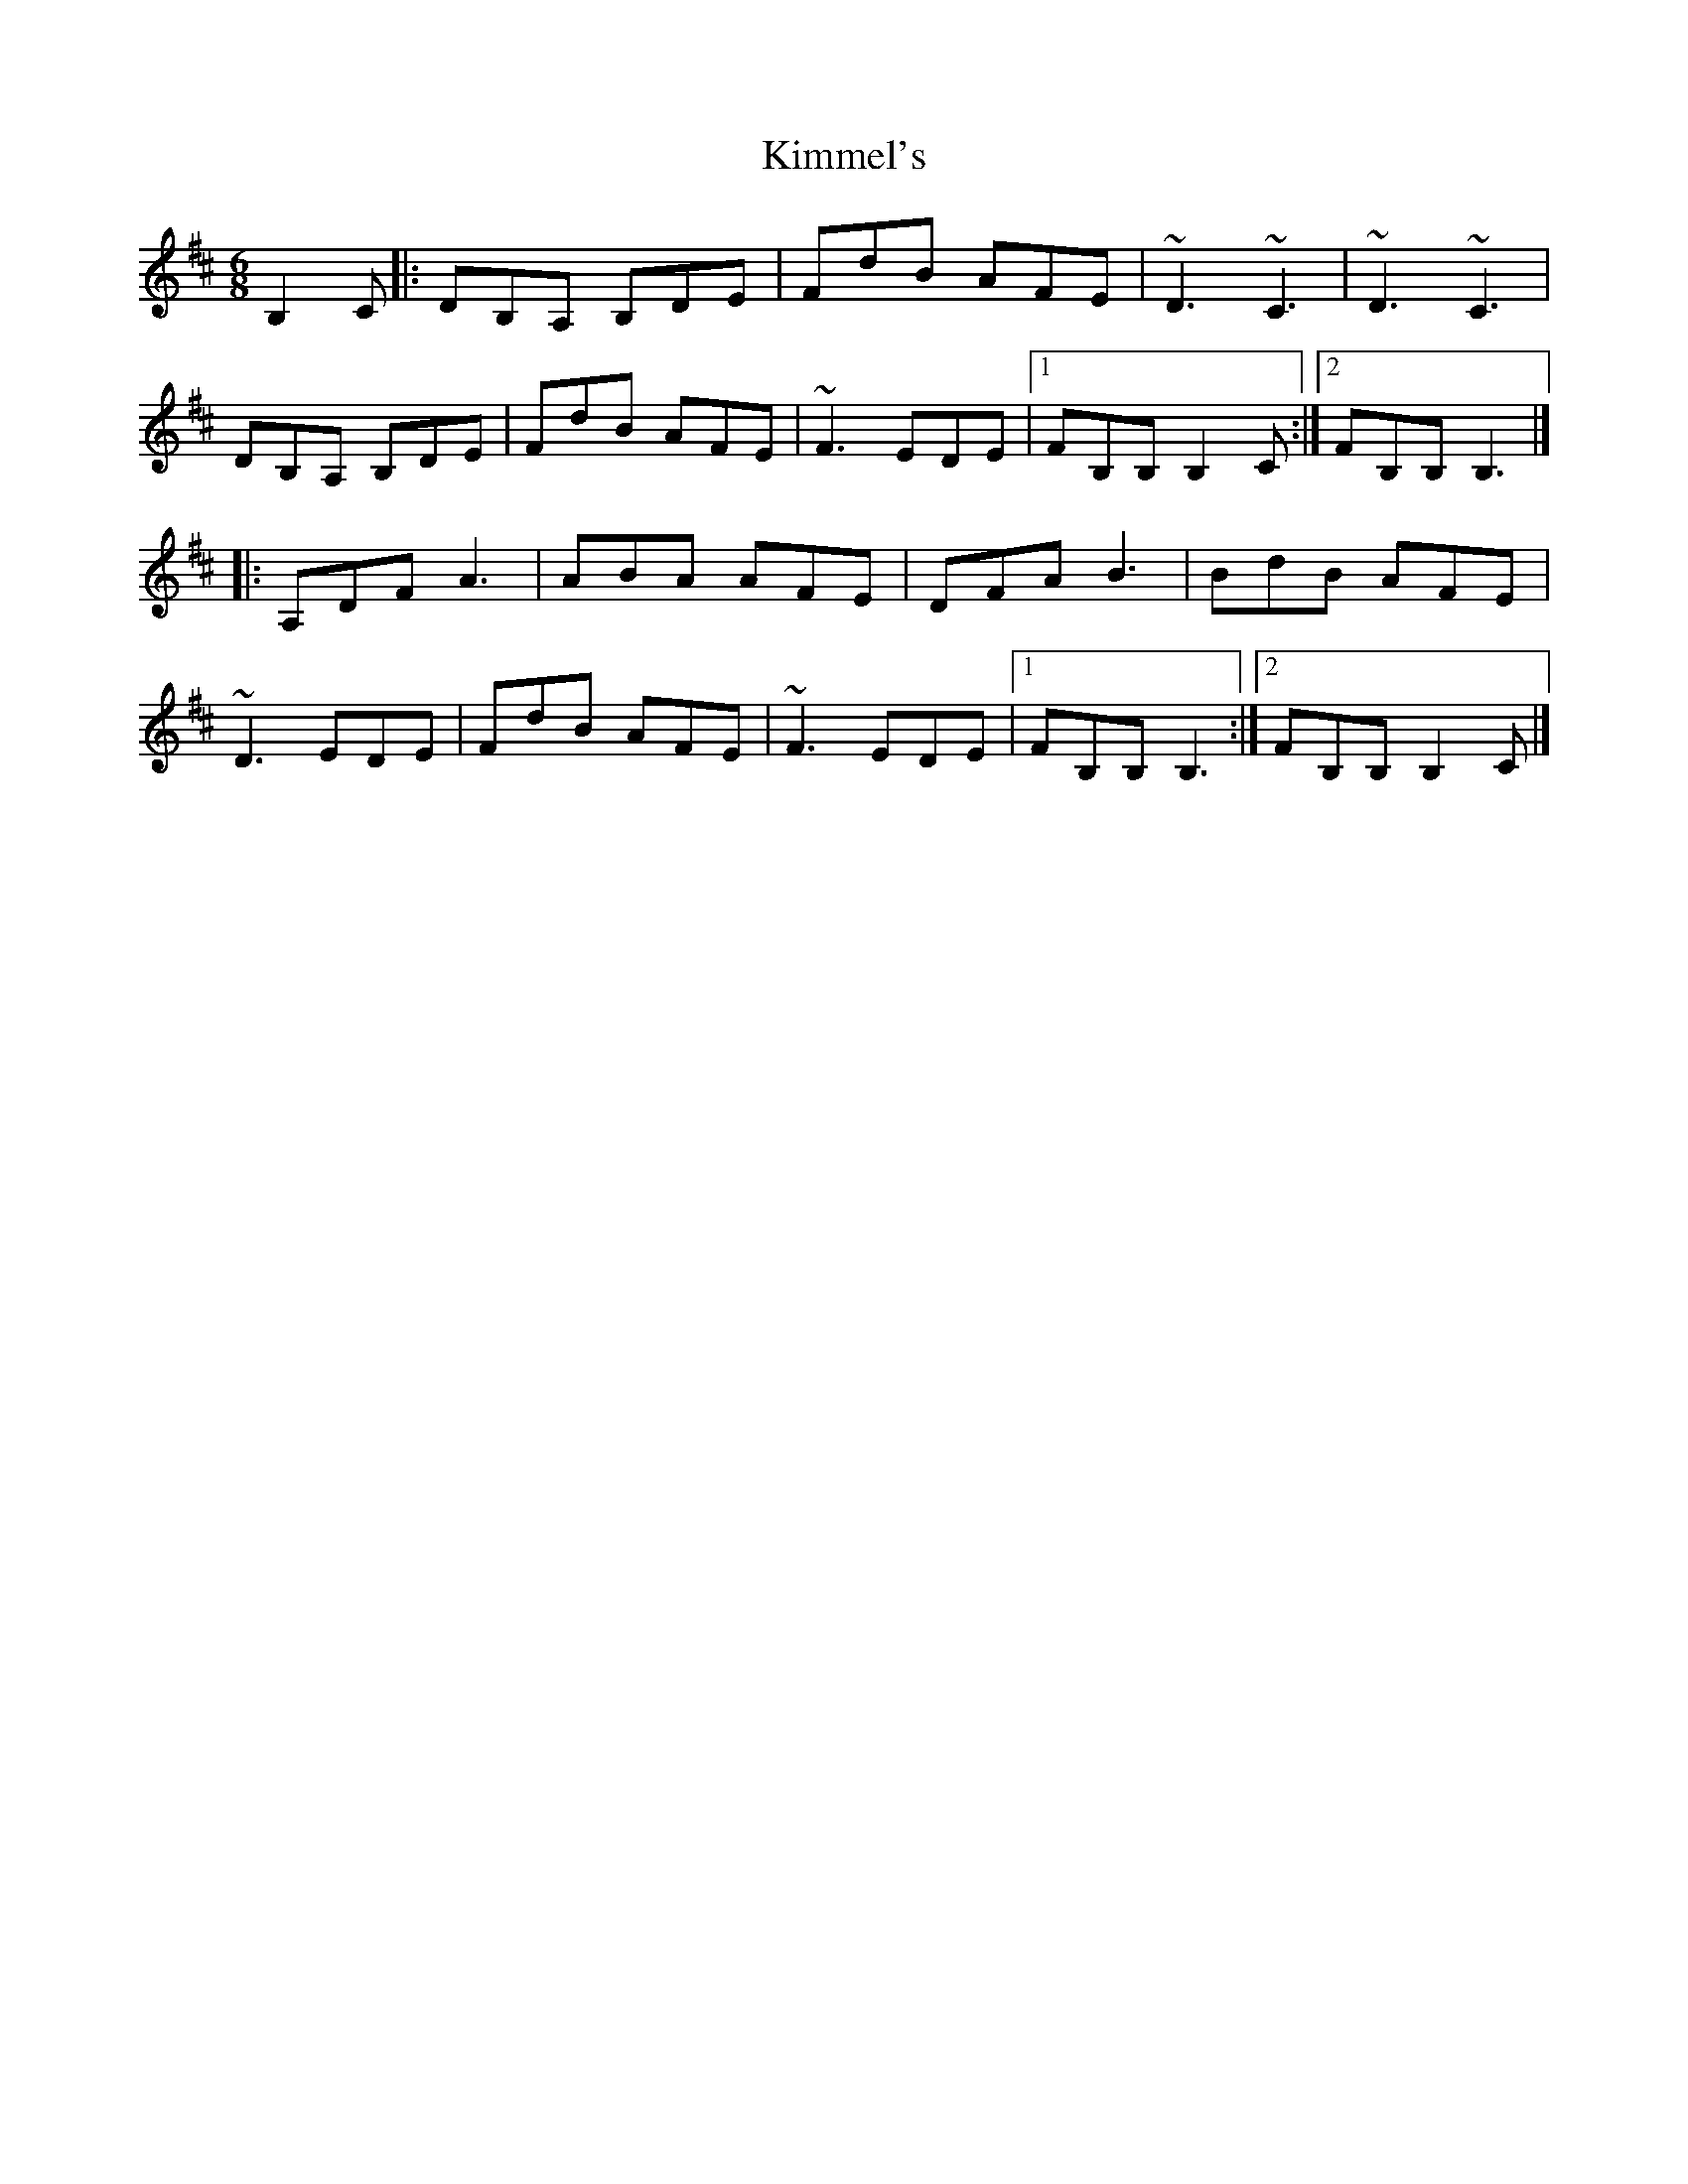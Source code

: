 X: 1
T: Kimmel's
Z: jakep
S: https://thesession.org/tunes/8917#setting8917
R: jig
M: 6/8
L: 1/8
K: Bmin
B,2C |: DB,A, B,DE | FdB AFE | ~D3 ~C3 | ~D3 ~C3 |
DB,A, B,DE | FdB AFE | ~F3 EDE |1 FB,B, B,2C :|2 FB,B, B,3 |]
|: A,DF A3 | ABA AFE | DFA B3 | BdB AFE |
~D3 EDE | FdB AFE | ~F3 EDE |1 FB,B, B,3 :|2 FB,B, B,2C |]
